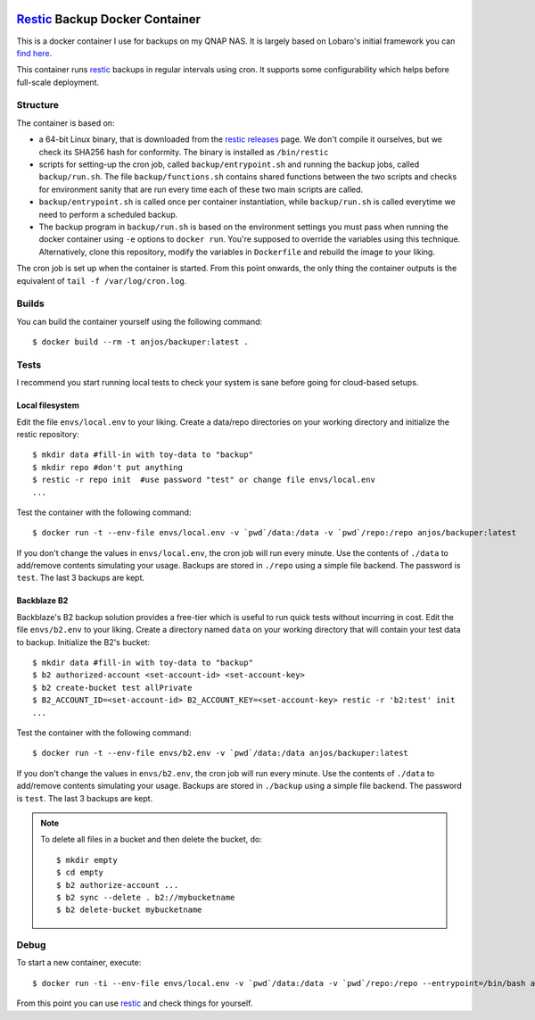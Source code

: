 .. image:: https://img.shields.io/docker/pulls/anjos/backuper.svg
   :target: https://hub.docker.com/r/anjos/backuper/

=================================
 Restic_ Backup Docker Container
=================================

This is a docker container I use for backups on my QNAP NAS. It is largely
based on Lobaro's initial framework you can `find here
<https://github.com/Lobaro/restic-backup-docker>`_.

This container runs restic_ backups in regular intervals using cron. It supports
some configurability which helps before full-scale deployment.


Structure
---------

The container is based on:

* a 64-bit Linux binary, that is downloaded from the `restic releases`_ page.
  We don't compile it ourselves, but we check its SHA256 hash for conformity.
  The binary is installed as ``/bin/restic``
* scripts for setting-up the cron job, called ``backup/entrypoint.sh`` and
  running the backup jobs, called ``backup/run.sh``. The file
  ``backup/functions.sh`` contains shared functions between the two scripts and
  checks for environment sanity that are run every time each of these two main
  scripts are called.
* ``backup/entrypoint.sh`` is called once per container instantiation, while
  ``backup/run.sh`` is called everytime we need to perform a scheduled backup.
* The backup program in ``backup/run.sh`` is based on the environment settings
  you must pass when running the docker container using ``-e`` options to
  ``docker run``. You're supposed to override the variables using this
  technique. Alternatively, clone this repository, modify the variables in
  ``Dockerfile`` and rebuild the image to your liking.


The cron job is set up when the container is started. From this point onwards,
the only thing the container outputs is the equivalent of ``tail -f
/var/log/cron.log``.


Builds
------

You can build the container yourself using the following command::

  $ docker build --rm -t anjos/backuper:latest .


Tests
-----

I recommend you start running local tests to check your system is sane before
going for cloud-based setups.


Local filesystem
================

Edit the file ``envs/local.env`` to your liking. Create a data/repo directories
on your working directory and initialize the restic repository::

  $ mkdir data #fill-in with toy-data to "backup"
  $ mkdir repo #don't put anything
  $ restic -r repo init  #use password "test" or change file envs/local.env
  ...


Test the container with the following command::

  $ docker run -t --env-file envs/local.env -v `pwd`/data:/data -v `pwd`/repo:/repo anjos/backuper:latest


If you don't change the values in ``envs/local.env``, the cron job will run every
minute. Use the contents of ``./data`` to add/remove contents simulating your
usage. Backups are stored in ``./repo`` using a simple file backend. The
password is ``test``. The last 3 backups are kept.


Backblaze B2
============

Backblaze's B2 backup solution provides a free-tier which is useful to run
quick tests without incurring in cost. Edit the file ``envs/b2.env`` to your
liking. Create a directory named ``data`` on your working directory that will
contain your test data to backup. Initialize the B2's bucket::

  $ mkdir data #fill-in with toy-data to "backup"
  $ b2 authorized-account <set-account-id> <set-account-key>
  $ b2 create-bucket test allPrivate
  $ B2_ACCOUNT_ID=<set-account-id> B2_ACCOUNT_KEY=<set-account-key> restic -r 'b2:test' init
  ...


Test the container with the following command::

  $ docker run -t --env-file envs/b2.env -v `pwd`/data:/data anjos/backuper:latest


If you don't change the values in ``envs/b2.env``, the cron job will run
every minute. Use the contents of ``./data`` to add/remove contents simulating
your usage. Backups are stored in ``./backup`` using a simple file backend. The
password is ``test``. The last 3 backups are kept.


.. note::

   To delete all files in a bucket and then delete the bucket, do::

     $ mkdir empty
     $ cd empty
     $ b2 authorize-account ...
     $ b2 sync --delete . b2://mybucketname
     $ b2 delete-bucket mybucketname

Debug
-----

To start a new container, execute::

  $ docker run -ti --env-file envs/local.env -v `pwd`/data:/data -v `pwd`/repo:/repo --entrypoint=/bin/bash anjos/backuper:latest '-e'


From this point you can use restic_ and check things for yourself.


.. Your references go here:
.. _restic: https://restic.net
.. _restic releases: https://github.com/restic/restic/releases
